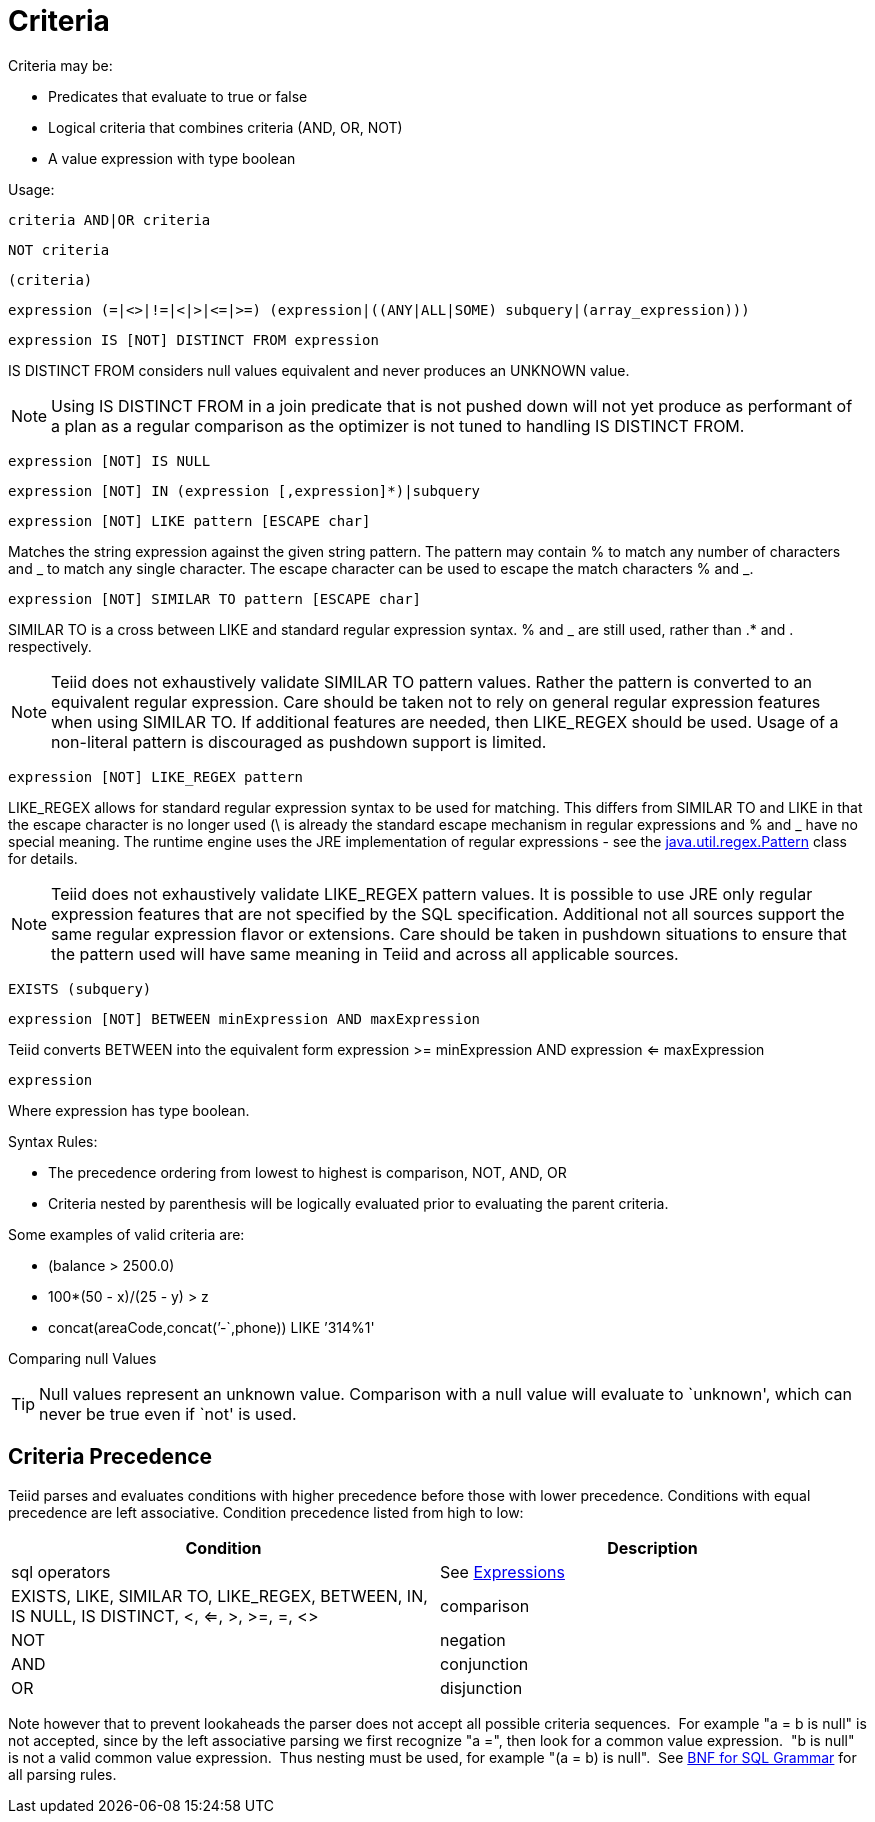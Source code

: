 
= Criteria

Criteria may be:

* Predicates that evaluate to true or false
* Logical criteria that combines criteria (AND, OR, NOT)
* A value expression with type boolean

Usage:

[source,sql]
----
criteria AND|OR criteria
----

[source,sql]
----
NOT criteria
----

[source,sql]
----
(criteria)
----

[source,sql]
----
expression (=|<>|!=|<|>|<=|>=) (expression|((ANY|ALL|SOME) subquery|(array_expression)))
----

[source,sql]
----
expression IS [NOT] DISTINCT FROM expression
----

IS DISTINCT FROM considers null values equivalent and never produces an UNKNOWN value.

NOTE: Using IS DISTINCT FROM in a join predicate that is not pushed down will not yet produce as performant of a plan as a regular comparison as the optimizer is not tuned to handling IS DISTINCT FROM.

[source,sql]
----
expression [NOT] IS NULL
----

[source,sql]
----
expression [NOT] IN (expression [,expression]*)|subquery
----

[source,sql]
----
expression [NOT] LIKE pattern [ESCAPE char]
----

Matches the string expression against the given string pattern. The pattern may contain % to match any number of characters and _ to match any single character. The escape character can be used to escape the match characters % and _.

[source,sql]
----
expression [NOT] SIMILAR TO pattern [ESCAPE char]
----

SIMILAR TO is a cross between LIKE and standard regular expression syntax. % and _ are still used, rather than .* and . respectively.

NOTE: Teiid does not exhaustively validate SIMILAR TO pattern values. Rather the pattern is converted to an equivalent regular expression. Care should be taken not to rely on general regular expression features when using SIMILAR TO. If additional features are needed, then LIKE_REGEX should be used. Usage of a non-literal pattern is discouraged as pushdown support is limited.

[source,sql]
----
expression [NOT] LIKE_REGEX pattern
----

LIKE_REGEX allows for standard regular expression syntax to be used for matching. This differs from SIMILAR TO and LIKE in that the escape character is no longer used (\ is already the standard escape mechanism in regular expressions and % and _ have no special meaning. The runtime engine uses the JRE implementation of regular expressions - see the http://download.oracle.com/javase/6/docs/api/java/util/regex/Pattern.html[java.util.regex.Pattern] class for details.

NOTE: Teiid does not exhaustively validate LIKE_REGEX pattern values. It is possible to use JRE only regular expression features that are not specified by the SQL specification. Additional not all sources support the same regular expression flavor or extensions. Care should be taken in pushdown situations to ensure that the pattern used will have same meaning in Teiid and across all applicable sources.

[source,sql]
----
EXISTS (subquery)
----

[source,sql]
----
expression [NOT] BETWEEN minExpression AND maxExpression
----

Teiid converts BETWEEN into the equivalent form expression >= minExpression AND expression <= maxExpression

[source,sql]
----
expression
----

Where expression has type boolean.

Syntax Rules:

* The precedence ordering from lowest to highest is comparison, NOT, AND, OR
* Criteria nested by parenthesis will be logically evaluated prior to evaluating the parent criteria.

Some examples of valid criteria are:

* (balance > 2500.0)
* 100*(50 - x)/(25 - y) > z
* concat(areaCode,concat(’-`,phone)) LIKE ’314%1'

Comparing null Values

TIP: Null values represent an unknown value. Comparison with a null value will evaluate to `unknown', which can never be true even if `not' is used.

== Criteria Precedence

Teiid parses and evaluates conditions with higher precedence before those with lower precedence. Conditions with equal precedence are left associative. Condition precedence listed from high to low:

|===
|Condition |Description

|sql operators
|See ﻿link:Expressions.adoc[Expressions]

|EXISTS, LIKE, SIMILAR TO, LIKE_REGEX, BETWEEN, IN, IS NULL, IS DISTINCT, <, <=, >, >=, =, <>
|comparison

|NOT
|negation

|AND
|conjunction

|OR
|disjunction
|===

Note however that to prevent lookaheads the parser does not accept all possible criteria sequences.  For example "a = b is null" is not accepted, since by the left associative parsing we first recognize "a =", then look for a common value expression.  "b is null" is not a valid common value expression.  Thus nesting must be used, for example "(a = b) is null".  See ﻿link:BNF_for_SQL_Grammar.adoc[BNF for SQL Grammar] for all parsing rules.
